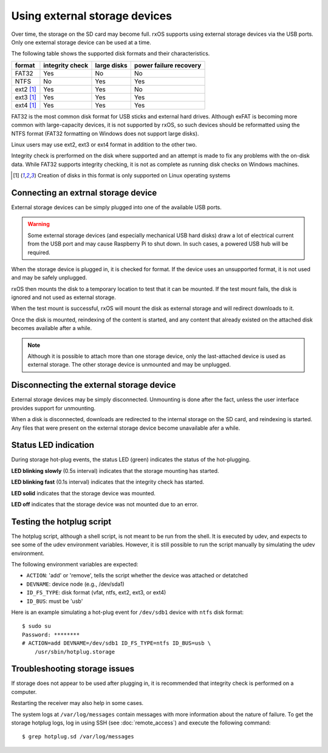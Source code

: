 Using external storage devices
==============================

Over time, the storage on the SD card may become full. rxOS supports using
external storage devices via the USB ports. Only one external storage device
can be used at a time.

The following table shows the supported disk formats and their characteristics.

==============  =================  ===============  ===========================
format          integrity check    large disks      power failure recovery
==============  =================  ===============  ===========================
FAT32           Yes                No               No
NTFS            No                 Yes              Yes
ext2 [1]_       Yes                Yes              No
ext3 [1]_       Yes                Yes              Yes
ext4 [1]_       Yes                Yes              Yes
==============  =================  ===============  ===========================

FAT32 is the most common disk format for USB sticks and external hard drives.
Although exFAT is becoming more common with large-capacity devices, it is not
supported by rxOS, so such devices should be reformatted using the NTFS format
(FAT32 formatting on Windows does not support large disks).

Linux users may use ext2, ext3 or ext4 format in addition to the other two.

Integrity check is prerformed on the disk where supported and an attempt is
made to fix any problems with the on-disk data. While FAT32 supports integrity
checking, it is not as complete as running disk checks on Windows machines.

.. [1] Creation of disks in this format is only supported on Linux operating
       systems

Connecting an extrnal storage device
------------------------------------

External storage devices can be simply plugged into one of the available USB
ports.

.. warning::
    Some external storage devices (and especially mechanical USB hard disks)
    draw a lot of electrical current from the USB port and may cause Raspberry
    Pi to shut down. In such cases, a powered USB hub will be required.

When the storage device is plugged in, it is checked for format. If the device
uses an unsupported format, it is not used and may be safely unplugged.

rxOS then mounts the disk to a temporary location to test that it can be
mounted. If the test mount fails, the disk is ignored and not used as external
storage.

When the test mount is successful, rxOS will mount the disk as external storage
and will redirect downloads to it.

Once the disk is mounted, reindexing of the content is started, and any content
that already existed on the attached disk becomes available after a while.

.. note::
    Although it is possible to attach more than one storage device, only the
    last-attached device is used as external storage. The other storage device
    is unmounted and may be unplugged.

Disconnecting the external storage device
-----------------------------------------

External storage devices may be simply disconnected. Unmounting is done after
the fact, unless the user interface provides support for unmounting.

When a disk is disconnected, downloads are redirected to the internal storage
on the SD card, and reindexing is started. Any files that were present on the
external storage device become unavailable afer a while.

Status LED indication
---------------------

During storage hot-plug events, the status LED (green) indicates the status of
the hot-plugging. 

**LED blinking slowly** (0.5s interval) indicates that the storage mounting has
started.

**LED blinking fast** (0.1s interval) indicates that the integrity check has
started.

**LED solid** indicates that the storage device was mounted.

**LED off** indicates that the storage device was not mounted due to an error.

Testing the hotplug script
--------------------------

The hotplug script, although a shell script, is not meant to be run from the
shell. It is executed by udev, and expects to see some of the udev environment
variables. However, it is still possible to run the script manually by
simulating the udev environment.

The following environment variables are expected:

- ``ACTION``: 'add' or 'remove', tells the script whether the device was
  attached or detatched
- ``DEVNAME``: device node (e.g., /dev/sda1)
- ``ID_FS_TYPE``: disk format (vfat, ntfs, ext2, ext3, or ext4)
- ``ID_BUS``: must be 'usb'

Here is an example simulating a hot-plug event for ``/dev/sdb1`` device with
``ntfs`` disk format::

    $ sudo su
    Password: ********
    # ACTION=add DEVNAME=/dev/sdb1 ID_FS_TYPE=ntfs ID_BUS=usb \
        /usr/sbin/hotplug.storage

Troubleshooting storage issues
------------------------------

If storage does not appear to be used after plugging in, it is recommended that
integrity check is performed on a computer.

Restarting the receiver may also help in some cases.

The system logs at ``/var/log/messages`` contain messages with more information
about the nature of failure. To get the storage hotplug logs, log in using SSH
(see :doc:`remote_access`) and execute the following command::

    $ grep hotplug.sd /var/log/messages

